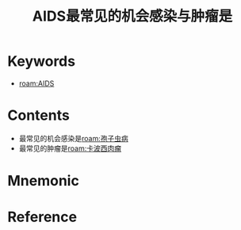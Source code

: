 :PROPERTIES:
:ID:       e03710ca-9305-4803-ac8e-a0735c1f3506
:END:
#+title: AIDS最常见的机会感染与肿瘤是 
#+creationTime: [2022-10-29 Sat 19:03] 
* Keywords
- [[roam:AIDS]]
* Contents
- 最常见的机会感染是[[roam:孢子虫病]]
- 最常见的肿瘤是[[roam:卡波西肉瘤]]
* Mnemonic
* Reference
